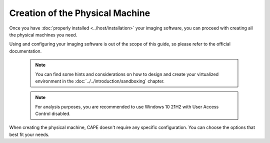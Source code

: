 ================================
Creation of the Physical Machine
================================

Once you have :doc:`properly installed <../host/installation>` your imaging
software, you can proceed with creating all the physical machines you need.

Using and configuring your imaging software is out of the scope of this
guide, so please refer to the official documentation.

    .. note::

        You can find some hints and considerations on how to design and create
        your virtualized environment in the :doc:`../../introduction/sandboxing`
        chapter.

    .. note::
        For analysis purposes, you are recommended to use Windows 10 21H2 with User
        Access Control disabled.


When creating the physical machine, CAPE doesn't require any specific
configuration. You can choose the options that best fit your needs.
